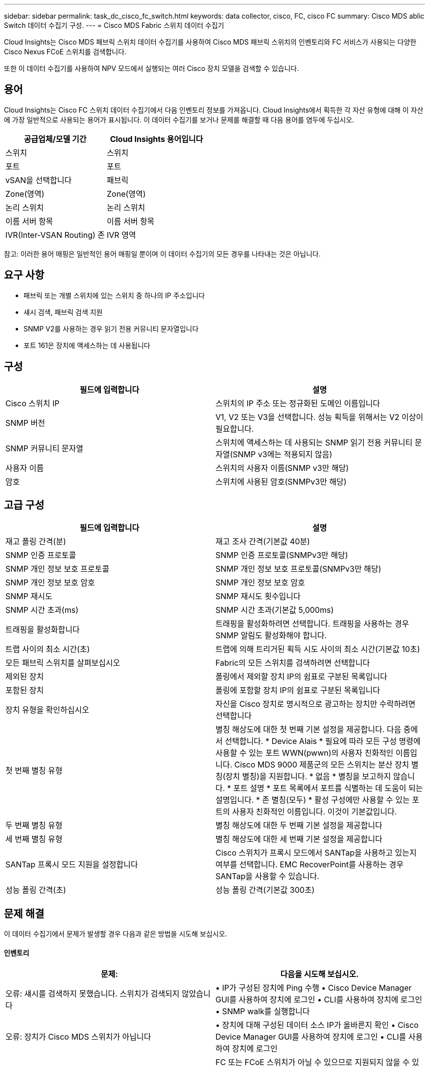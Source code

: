 ---
sidebar: sidebar 
permalink: task_dc_cisco_fc_switch.html 
keywords: data collector, cisco, FC, cisco FC 
summary: Cisco MDS ablic Switch 데이터 수집기 구성. 
---
= Cisco MDS Fabric 스위치 데이터 수집기


[role="lead"]
Cloud Insights는 Cisco MDS 패브릭 스위치 데이터 수집기를 사용하여 Cisco MDS 패브릭 스위치의 인벤토리와 FC 서비스가 사용되는 다양한 Cisco Nexus FCoE 스위치를 검색합니다.

또한 이 데이터 수집기를 사용하여 NPV 모드에서 실행되는 여러 Cisco 장치 모델을 검색할 수 있습니다.



== 용어

Cloud Insights는 Cisco FC 스위치 데이터 수집기에서 다음 인벤토리 정보를 가져옵니다. Cloud Insights에서 획득한 각 자산 유형에 대해 이 자산에 가장 일반적으로 사용되는 용어가 표시됩니다. 이 데이터 수집기를 보거나 문제를 해결할 때 다음 용어를 염두에 두십시오.

[cols="2*"]
|===
| 공급업체/모델 기간 | Cloud Insights 용어입니다 


| 스위치 | 스위치 


| 포트 | 포트 


| vSAN을 선택합니다 | 패브릭 


| Zone(영역) | Zone(영역) 


| 논리 스위치 | 논리 스위치 


| 이름 서버 항목 | 이름 서버 항목 


| IVR(Inter-VSAN Routing) 존 | IVR 영역 
|===
참고: 이러한 용어 매핑은 일반적인 용어 매핑일 뿐이며 이 데이터 수집기의 모든 경우를 나타내는 것은 아닙니다.



== 요구 사항

* 패브릭 또는 개별 스위치에 있는 스위치 중 하나의 IP 주소입니다
* 섀시 검색, 패브릭 검색 지원
* SNMP V2를 사용하는 경우 읽기 전용 커뮤니티 문자열입니다
* 포트 161은 장치에 액세스하는 데 사용됩니다




== 구성

[cols="2*"]
|===
| 필드에 입력합니다 | 설명 


| Cisco 스위치 IP | 스위치의 IP 주소 또는 정규화된 도메인 이름입니다 


| SNMP 버전 | V1, V2 또는 V3을 선택합니다. 성능 획득을 위해서는 V2 이상이 필요합니다. 


| SNMP 커뮤니티 문자열 | 스위치에 액세스하는 데 사용되는 SNMP 읽기 전용 커뮤니티 문자열(SNMP v3에는 적용되지 않음) 


| 사용자 이름 | 스위치의 사용자 이름(SNMP v3만 해당) 


| 암호 | 스위치에 사용된 암호(SNMPv3만 해당) 
|===


== 고급 구성

[cols="2*"]
|===
| 필드에 입력합니다 | 설명 


| 재고 폴링 간격(분) | 재고 조사 간격(기본값 40분) 


| SNMP 인증 프로토콜 | SNMP 인증 프로토콜(SNMPv3만 해당) 


| SNMP 개인 정보 보호 프로토콜 | SNMP 개인 정보 보호 프로토콜(SNMPv3만 해당) 


| SNMP 개인 정보 보호 암호 | SNMP 개인 정보 보호 암호 


| SNMP 재시도 | SNMP 재시도 횟수입니다 


| SNMP 시간 초과(ms) | SNMP 시간 초과(기본값 5,000ms) 


| 트래핑을 활성화합니다 | 트래핑을 활성화하려면 선택합니다. 트래핑을 사용하는 경우 SNMP 알림도 활성화해야 합니다. 


| 트랩 사이의 최소 시간(초) | 트랩에 의해 트리거된 획득 시도 사이의 최소 시간(기본값 10초) 


| 모든 패브릭 스위치를 살펴보십시오 | Fabric의 모든 스위치를 검색하려면 선택합니다 


| 제외된 장치 | 폴링에서 제외할 장치 IP의 쉼표로 구분된 목록입니다 


| 포함된 장치 | 폴링에 포함할 장치 IP의 쉼표로 구분된 목록입니다 


| 장치 유형을 확인하십시오 | 자신을 Cisco 장치로 명시적으로 광고하는 장치만 수락하려면 선택합니다 


| 첫 번째 별칭 유형 | 별칭 해상도에 대한 첫 번째 기본 설정을 제공합니다. 다음 중에서 선택합니다. * Device Alais * 필요에 따라 모든 구성 명령에 사용할 수 있는 포트 WWN(pwwn)의 사용자 친화적인 이름입니다. Cisco MDS 9000 제품군의 모든 스위치는 분산 장치 별칭(장치 별칭)을 지원합니다. * 없음 * 별칭을 보고하지 않습니다. * 포트 설명 * 포트 목록에서 포트를 식별하는 데 도움이 되는 설명입니다. * 존 별칭(모두) * 활성 구성에만 사용할 수 있는 포트의 사용자 친화적인 이름입니다. 이것이 기본값입니다. 


| 두 번째 별칭 유형 | 별칭 해상도에 대한 두 번째 기본 설정을 제공합니다 


| 세 번째 별칭 유형 | 별칭 해상도에 대한 세 번째 기본 설정을 제공합니다 


| SANTap 프록시 모드 지원을 설정합니다 | Cisco 스위치가 프록시 모드에서 SANTap을 사용하고 있는지 여부를 선택합니다. EMC RecoverPoint를 사용하는 경우 SANTap을 사용할 수 있습니다. 


| 성능 폴링 간격(초) | 성능 폴링 간격(기본값 300초) 
|===


== 문제 해결

이 데이터 수집기에서 문제가 발생할 경우 다음과 같은 방법을 시도해 보십시오.



==== 인벤토리

[cols="2*"]
|===
| 문제: | 다음을 시도해 보십시오. 


| 오류: 섀시를 검색하지 못했습니다. 스위치가 검색되지 않았습니다 | • IP가 구성된 장치에 Ping 수행 • Cisco Device Manager GUI를 사용하여 장치에 로그인 • CLI를 사용하여 장치에 로그인 • SNMP walk를 실행합니다 


| 오류: 장치가 Cisco MDS 스위치가 아닙니다 | • 장치에 대해 구성된 데이터 소스 IP가 올바른지 확인 • Cisco Device Manager GUI를 사용하여 장치에 로그인 • CLI를 사용하여 장치에 로그인 


| 오류: Cloud Insights가 스위치의 WWN을 가져올 수 없습니다. | FC 또는 FCoE 스위치가 아닐 수 있으므로 지원되지 않을 수 있습니다. 데이터 소스에 구성된 IP/FQDN이 실제로 FC/FCoE 스위치인지 확인합니다. 


| 오류: NPV 스위치 포트에 로그인한 노드가 두 개 이상 있습니다 | NPV 스위치의 직접 획득을 비활성화합니다 


| 오류: 스위치에 연결할 수 없습니다 | • 장치가 작동 중인지 확인 • IP 주소 및 수신 대기 포트 확인 • 장치에 Ping 수행 • Cisco Device Manager GUI를 사용하여 장치에 로그인 • CLI를 사용하여 장치에 로그인 • SNMP walk 실행 
|===


==== 성능

[cols="2*"]
|===
| 문제: | 다음을 시도해 보십시오. 


| 오류: SNMP v1에서 성능 획득을 지원하지 않습니다 | • 데이터 소스 편집 및 스위치 성능 비활성화 • SNMP v2 이상을 사용하도록 데이터 소스 및 스위치 구성을 수정합니다 
|===
추가 정보는 에서 찾을 수 있습니다 link:concept_requesting_support.html["지원"] 페이지 또는 에 있습니다 link:https://docs.netapp.com/us-en/cloudinsights/CloudInsightsDataCollectorSupportMatrix.pdf["Data Collector 지원 매트릭스"].
